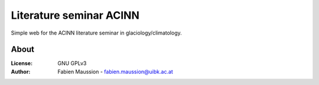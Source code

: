 .. -*- rst -*- -*- restructuredtext -*-
.. This file should be written using restructured text conventions

========================
Literature seminar ACINN
========================

Simple web for the ACINN literature seminar in glaciology/climatology.


About
-----

:License:
    GNU GPLv3

:Author:
    Fabien Maussion - fabien.maussion@uibk.ac.at
